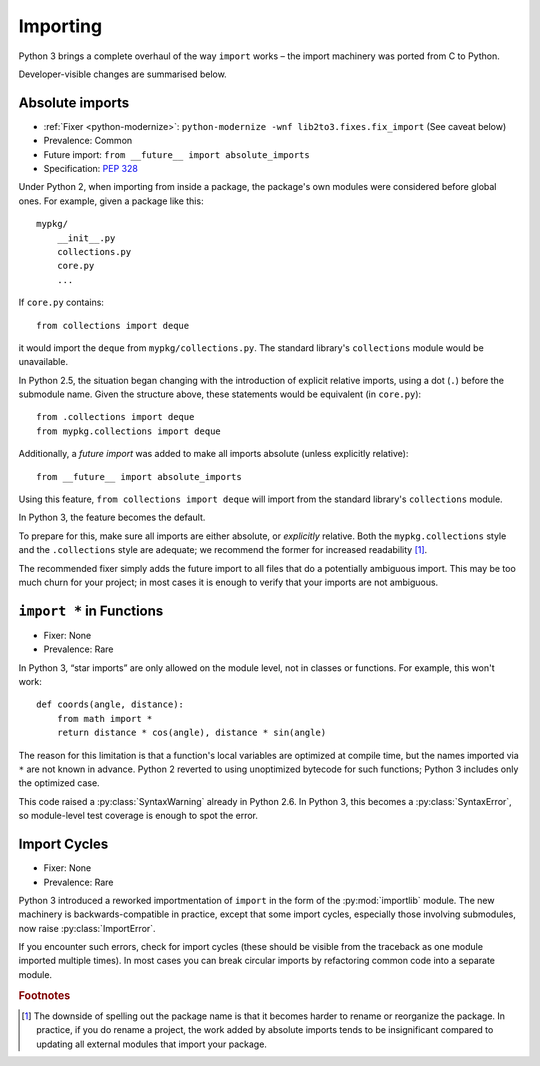 Importing
---------

Python 3 brings a complete overhaul of the way ``import`` works – the import
machinery was ported from C to Python.

Developer-visible changes are summarised below.


Absolute imports
~~~~~~~~~~~~~~~~

* :ref:`Fixer <python-modernize>`: ``python-modernize -wnf lib2to3.fixes.fix_import`` (See caveat below)
* Prevalence: Common
* Future import: ``from __future__ import absolute_imports``
* Specification: `PEP 328 <https://www.python.org/dev/peps/pep-0328/>`_

Under Python 2, when importing from inside a package, the package's own modules
were considered before global ones.
For example, given a package like this::

    mypkg/
        __init__.py
        collections.py
        core.py
        ...

If ``core.py`` contains::

    from collections import deque

it would import the ``deque`` from ``mypkg/collections.py``.
The standard library's ``collections`` module would be unavailable.

In Python 2.5, the situation began changing with the introduction of explicit
relative imports, using a dot (``.``) before the submodule name.
Given the structure above, these statements would be equivalent
(in ``core.py``)::

    from .collections import deque
    from mypkg.collections import deque

Additionally, a *future import* was added to make all imports absolute
(unless explicitly relative)::

    from __future__ import absolute_imports

Using this feature, ``from collections import deque`` will import from
the standard library's ``collections`` module.

.. todo:: Link future import

In Python 3, the feature becomes the default.

To prepare for this, make sure all imports are either absolute, or *explicitly*
relative.
Both the ``mypkg.collections`` style and the ``.collections`` style are
adequate; we recommend the former for increased readability [#f1]_.

The recommended fixer simply adds the future import to all files that
do a potentially ambiguous import.
This may be too much churn for your project; in most cases it is enough to
verify that your imports are not ambiguous.


.. _import-star:

``import *`` in Functions
~~~~~~~~~~~~~~~~~~~~~~~~~

* Fixer: None
* Prevalence: Rare

In Python 3, “star imports” are only allowed on the module level, not in
classes or functions.
For example, this won't work::

    def coords(angle, distance):
        from math import *
        return distance * cos(angle), distance * sin(angle)

The reason for this limitation is that a function's local variables are
optimized at compile time, but the names imported via ``*`` are not known
in advance.
Python 2 reverted to using unoptimized bytecode for such functions;
Python 3 includes only the optimized case.

This code raised a :py:class:`SyntaxWarning` already in Python 2.6.
In Python 3, this becomes a :py:class:`SyntaxError`, so module-level
test coverage is enough to spot the error.


Import Cycles
~~~~~~~~~~~~~

* Fixer: None
* Prevalence: Rare

Python 3 introduced a reworked importmentation of ``import`` in the form
of the :py:mod:`importlib` module.
The new machinery is backwards-compatible in practice, except that some
import cycles, especially those involving submodules, now raise
:py:class:`ImportError`.

If you encounter such errors, check for import cycles (these should be visible
from the traceback as one module imported multiple times).
In most cases you can break circular imports by refactoring common code into
a separate module.

.. todo:: Elaborate


.. rubric:: Footnotes

.. [#f1] The downside of spelling out the package name is that it becomes
   harder to rename or reorganize the package.
   In practice, if you do rename a project, the work added by absolute imports
   tends to be insignificant compared to updating all external modules that
   import your package.
